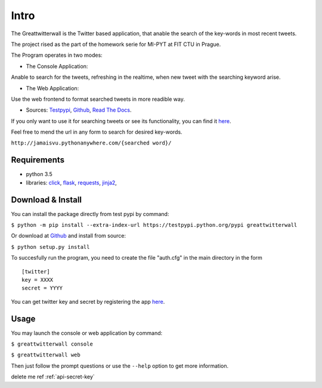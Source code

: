 Intro
=======

The Greattwitterwall is the Twitter based application, that anable the search
of the key-words in most recent tweets.

The project rised as the part of the homework serie for MI-PYT at FIT CTU in Prague.

The Program operates in two modes:

-  The Console Application:

Anable to search for the tweets, refreshing in the realtime, when new tweet with the searching keyword arise.  

-  The Web Application:  

Use the web frontend to format searched tweets in more readible way.

-  Sources:
   `Testpypi <https://testpypi.python.org/pypi?%3Aaction=pkg_edit&name=greattwitterwall>`__,
   `Github <https://github.com/lopatovsky/greattwitterwall>`__,
   `Read The Docs <https://readthedocs.org/projects/greattwitterwall/>`__.

If you only want to use it for searching tweets or see its functionality, you can find it `here <http://jamaisvu.pythonanywhere.com/MI-PYT/>`__. 

Feel free to mend the url in any form to search for desired key-words.

``http://jamaisvu.pythonanywhere.com/{searched word}/`` 

Requirements
~~~~~~~~~~~~

-  python 3.5
-  libraries: `click <http://click.pocoo.org/6/>`__,
   `flask <http://flask.pocoo.org/>`__,
   `requests <http://docs.python-requests.org/en/master/>`__,
   `jinja2 <http://jinja.pocoo.org/docs/dev/>`__,   


.. _api-secret-key:

Download & Install
~~~~~~~~~~~~~~~~~~

You can install the package directly from test pypi by command:

``$ python -m pip install --extra-index-url https://testpypi.python.org/pypi greattwitterwall``

Or download at `Github <https://github.com/lopatovsky/greattwitterwall>`__ and install from source:

``$ python setup.py install``

To succesfully run the program, you need to create the file "auth.cfg" in the main directory in the form ::

   [twitter]
   key = XXXX
   secret = YYYY

You can get twitter key and secret by registering the app `here <https://apps.twitter.com/>`__.

Usage
~~~~~

You may launch the console or web application by command: 

``$ greattwitterwall console``

``$ greattwitterwall web``

Then just follow the prompt questions or
use the ``--help`` option to get more information.

delete me ref :ref:`api-secret-key`



